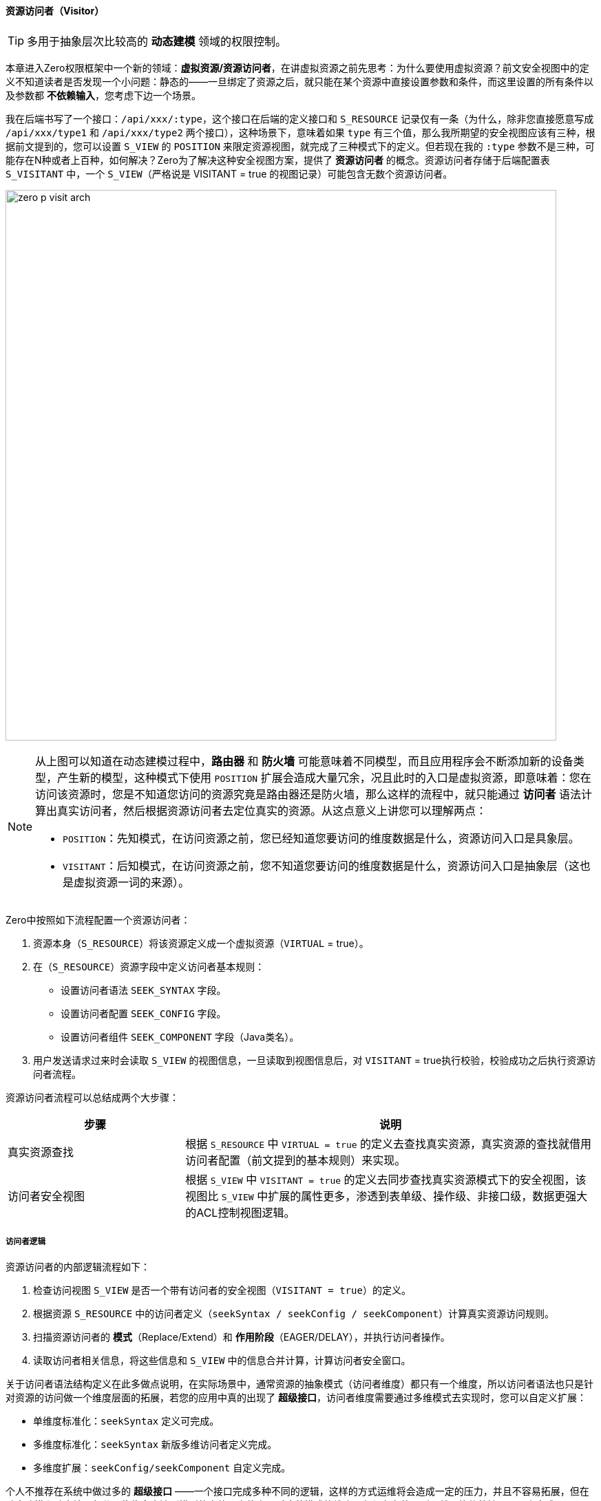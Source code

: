 ifndef::imagesdir[:imagesdir: ../images]
:data-uri:

==== 资源访问者（Visitor）

[TIP]
====
多用于抽象层次比较高的 *动态建模* 领域的权限控制。
====

本章进入Zero权限框架中一个新的领域：*虚拟资源/资源访问者*，在讲虚拟资源之前先思考：为什么要使用虚拟资源？前文安全视图中的定义不知道读者是否发现一个小问题：静态的——一旦绑定了资源之后，就只能在某个资源中直接设置参数和条件，而这里设置的所有条件以及参数都 *不依赖输入*，您考虑下边一个场景。

我在后端书写了一个接口：`/api/xxx/:type`，这个接口在后端的定义接口和 `S_RESOURCE` 记录仅有一条（为什么，除非您直接愿意写成 `/api/xxx/type1` 和 `/api/xxx/type2` 两个接口），这种场景下，意味着如果 `type` 有三个值，那么我所期望的安全视图应该有三种，根据前文提到的，您可以设置 `S_VIEW` 的 `POSITION` 来限定资源视图，就完成了三种模式下的定义。但若现在我的 `:type` 参数不是三种，可能存在N种或者上百种，如何解决？Zero为了解决这种安全视图方案，提供了 *资源访问者* 的概念。资源访问者存储于后端配置表 `S_VISITANT` 中，一个 `S_VIEW`（严格说是 VISITANT = true 的视图记录）可能包含无数个资源访问者。

image:zero-p-visit-arch.png[,800]


[NOTE]
====
从上图可以知道在动态建模过程中，*路由器* 和 *防火墙* 可能意味着不同模型，而且应用程序会不断添加新的设备类型，产生新的模型，这种模式下使用 `POSITION` 扩展会造成大量冗余，况且此时的入口是虚拟资源，即意味着：您在访问该资源时，您是不知道您访问的资源究竟是路由器还是防火墙，那么这样的流程中，就只能通过 *访问者* 语法计算出真实访问者，然后根据资源访问者去定位真实的资源。从这点意义上讲您可以理解两点：

- `POSITION`：先知模式，在访问资源之前，您已经知道您要访问的维度数据是什么，资源访问入口是具象层。
- `VISITANT`：后知模式，在访问资源之前，您不知道您要访问的维度数据是什么，资源访问入口是抽象层（这也是虚拟资源一词的来源）。
====

Zero中按照如下流程配置一个资源访问者：

1. 资源本身（`S_RESOURCE`）将该资源定义成一个虚拟资源（`VIRTUAL` = true）。
2. 在（`S_RESOURCE`）资源字段中定义访问者基本规则：

+
--
    - 设置访问者语法 `SEEK_SYNTAX` 字段。
    - 设置访问者配置 `SEEK_CONFIG` 字段。
    - 设置访问者组件 `SEEK_COMPONENT` 字段（Java类名）。
--
3. 用户发送请求过来时会读取 `S_VIEW` 的视图信息，一旦读取到视图信息后，对 `VISITANT` = true执行校验，校验成功之后执行资源访问者流程。

资源访问者流程可以总结成两个大步骤：

[options="header",cols="3,7"]
|====
|步骤|说明
|真实资源查找|根据 `S_RESOURCE` 中 `VIRTUAL = true` 的定义去查找真实资源，真实资源的查找就借用访问者配置（前文提到的基本规则）来实现。
|访问者安全视图|根据 `S_VIEW` 中 `VISITANT = true` 的定义去同步查找真实资源模式下的安全视图，该视图比 `S_VIEW` 中扩展的属性更多，渗透到表单级、操作级、非接口级，数据更强大的ACL控制视图逻辑。
|====

===== 访问者逻辑

资源访问者的内部逻辑流程如下：

1. 检查访问视图 `S_VIEW` 是否一个带有访问者的安全视图（`VISITANT = true`）的定义。
2. 根据资源 `S_RESOURCE` 中的访问者定义（`seekSyntax / seekConfig / seekComponent`）计算真实资源访问规则。
3. 扫描资源访问者的 *模式*（Replace/Extend）和 *作用阶段*（EAGER/DELAY），并执行访问者操作。
4. 读取访问者相关信息，将这些信息和 `S_VIEW` 中的信息合并计算，计算访问者安全窗口。

关于访问者语法结构定义在此多做点说明，在实际场景中，通常资源的抽象模式（访问者维度）都只有一个维度，所以访问者语法也只是针对资源的访问做一个维度层面的拓展，若您的应用中真的出现了 *超级接口*，访问者维度需要通过多维模式去实现时，您可以自定义扩展：

- 单维度标准化：`seekSyntax` 定义可完成。
- 多维度标准化：`seekSyntax` 新版多维访问者定义完成。
- 多维度扩展：`seekConfig/seekComponent` 自定义完成。

个人不推荐在系统中做过多的 *超级接口* ——一个接口完成多种不同的逻辑，这样的方式运维将会造成一定的压力，并且不容易拓展，但在动态建模和动态接口部分，往往会牵涉到模型的变体，变体出现时这种模式的维度是必须存在的，所以就只能依赖扩展配置来完成。


[CAUTION]
====
多说一句：Zero扩展框架中存在很多 `config/component` 的架构，通常 `component` 是一个实现了固定接口的Java类，而 `config` 则是和该类配套的配置数据（Json格式），这样的格式可以让任何开发人员自由发挥拓展自己的应用，访问者逻辑部分也是如此。
====

*访问者语法* 存在的目的是查找视图中对应的访问者信息，由于一个视图可能存在多个访问者，所以系统必须保证本次请求的访问者信息——要么只有1个，要么不存在；否则系统会出现二义性问题导致最终无法定位使用哪个资源访问者来处理请求，所以目前Zero权限框架的版本中，访问者主键 `S_VISITANT` 表中的 `SEEK_KEY` 字段是唯一的，而访问者语法的最终目的就是计算 `SEEK_KEY` 生成访问者查询条件。

===== （执行维度）模式和阶段

资源访问者语法中的模式 mode 信息（ `S_VISITANT` 表中的 `MODE` 字段）：

- Replace：替换模式，这种模式下，访问者视图会直接覆盖 `S_VIEW` 中的安全窗口规则，也就是说资源访问不再遵循 `S_VIEW` 中的安全规则，而直接使用访问者规则。
- Extend：扩展模式，这种模式下，访问者视图会和 `S_VIEW` 中的安全窗口规则合并计算，形成新的组合好的访问者规则。

它的作用如下：

image:zero-p-visit-mode.png[,800]

资源访问者语法中的阶段 phase 信息（ `S_VISITANT` 表中的 `PHASE` 字段）：

- EAGER：通常当前资源立即生效，一般执行数据读取时会使用 EAGER 阶段（就在当前接口生效）。
- DELAY：这种阶段通常是读取配置项作用于子资源或其他资源时生效，一般读取元数据和配置数据时使用 DELAY 阶段（DELAY阶段 DataRegion 中的视图模式依旧生效）。

它的作用如下：

image:zero-p-visit-phase.png[,800]

[CAUTION]
====
对于直接开发的接口，基本上EAGER模式就可以满足大量的接口安全控制需求，您不需要开发额外的逻辑就实现了安全视图的控制，但对于比较特殊的基于配置的流程中，通常接口会分为：元数据接口和数据接口两部分，二者相互影响并相互作用，这样的条件下，资源访问者就体现出它的价值了，一个访问者就解决了元数据接口和数据接口的双重安全作用，而不需要依赖每个位置都定义对应的接口。
====

===== （定义维度）类型/标识/唯一键

访问者记录中虽然保存了 `SEEK_KEY`，但在不同的业务场景中，它无法做 *全局标识*，所以根据实际需求，此处设计在后期做过一些基本改动，访问者标识维度如下：

[options="header",cols="3,17"]
|====
|字段|含义
|TYPE|访问者类型，针对资源维度的分类定义，现阶段支持：FORM、LIST、OP、VIEW 四种，服务于 `zero-atom` 动态建模。
|IDENTIFIER|模型标识符，针对模型维度的分类定义，主要提供master模型的基础访问者（限定于所有场景）。
|SEEK_KEY|访问者主键，系统可以根据访问者主键查询访问者信息。
|====

访问者标识维度从执行和定义两个方向处理：

1. 定义维度：`VIEW_ID, TYPE, IDENTIFIER` 形成唯一键。
2. 执行维度：`VIEW_ID, TYPE, SEEK_KEY` 形成唯一键。

[NOTE]
====
举个例子，在读取表单配置时，表单的配置可直接使用：`VIEW_ID,TYPE,SEEK_KEY` 限定：

- `VIEW_ID` ：标识了读取表单的资源接口信息。
- `TYPE` ：手动定义，静态模式下使用固定值，动态模式中则可以直接使用限定值。
- `SEEK_KEY` ：根据表单计算这种类型的主键，此时它的值可以是表单的ID（动态），也可以是表单的CODE（静态）。

这样处理之后就实现了表单资源的唯一访问者读取。

====

`SEEK_KEY` 目前最常用的两种场景如：

1. 动态建模过程中，资源访问会牵涉 `controlId`（表单、列表的组件ID），它的格式通常如下：

+
[source,json]
----
{
    "type": "LIST / FORM / OP",
    "controlId": "UI_CONTROL表中定义的组件的ID，由于UI_CONTROL中已经定义了模型标识符，所以此处模型标识符则可直接省略。"
}
----

2. 静态建模过程中，资源访问者会牵涉到其他内容来构造 `SEEK_KEY`，如：

+
[source,json]
----
{
    "type": "LIST / FORM /OP",
    "workflow": "工作流名称"
}
----

[TIP]
====
现在版本中流程 `SEEK_KEY` 的值格式通常是：`:workflow/:event/DEFAULT` ，其中包含了流程名称和任务名称，这样就可以保证流程中的每个节点都可设置访问者，配合 `TYPE` 字段实现列表、表单、操作不同级别的访问。
====

===== 访问控制

访问者对列表的控制基本和 `S_VIEW` 同源，主要覆盖如下：

[options="header",cols="3,17"]
|====
|字段|含义
|DM_ROW|等价于视图中的 ROWS 限定规则，前端标记：H - Horizon，水平限定。
|DM_QR|等价于视图中的 CRITERIA 限定规则，前端标记：Q - Query，查询限定。
|DM_COLUMN|等价于视图中的 PROJECTION 限定规则，前端标记：V - Vertical，垂直限定。
|====

访问者优于视图的地方在于它还提供了表单级的控制，主要覆盖如下：

[options="header",cols="3,3,14"]
|====
|字段|关键字|含义
|ACL_VISIBLE|可见性|可见属性集设置，限定表单中的某些表单字段是否可见。
|ACL_VIEW|只读|只读属性集设置，可编辑依靠计算：`可见性 - 只读`。
|*ACL_VARIETY|多样性|多样性属性集设置，用于控制集合类型的属性变体，如数组类的多样性属性集，递归三种属性集，标记某个子属性配置。
|ACL_VOW|引用|针对引用类型的属性进行限定，比如订单中关联了员工信息，而员工信息可直接被订单接口的访问者执行表单级属性过滤。
|ACL_VERGE|依赖|保存了所有依赖属性的相关信息，和引用方向相反。
|====

[CAUTION]
====
上述属性中 ACL_VARIETY 属于特殊访问属性，通常可针对列表、集合等不同的访问属性进行内部数据结构的限定，有了这些限定之后，不同的用户在访问同一张表单可达到如下权限控制效果：

- 访问的表单长相不同（可见性处理）。
- 访问同样的表单部分属性看见的内容不同，包括只读、可编辑。
- 表单引入：有值不可看的情况，这种情况下表单中会显示 ******** 来处理（仅针对特殊角色和用户生效）。
- 依赖属性的不可见处理，所有和表单关联的数据出现不可看的情况。

====












